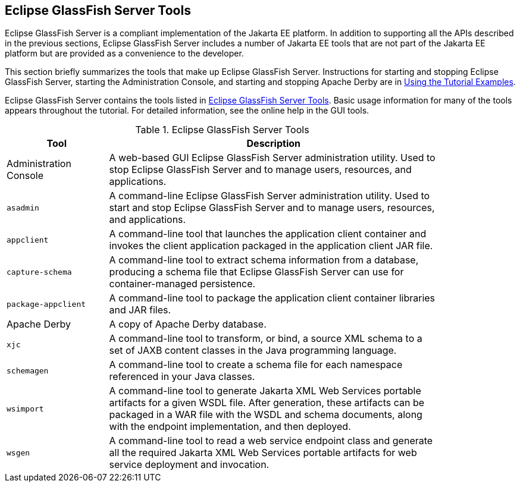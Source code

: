 == Eclipse GlassFish Server Tools

Eclipse GlassFish Server is a compliant implementation of the Jakarta EE platform.
In addition to supporting all the APIs described in the previous sections, Eclipse GlassFish Server includes a number of Jakarta EE tools that are not part of the Jakarta EE platform but are provided as a convenience to the developer.

This section briefly summarizes the tools that make up Eclipse GlassFish Server.
Instructions for starting and stopping Eclipse GlassFish Server, starting the Administration Console, and starting and stopping Apache Derby are in xref:usingexamples/usingexamples.adoc#_using_the_tutorial_examples[Using the Tutorial Examples].

Eclipse GlassFish Server contains the tools listed in <<_glassfish_server_tools>>.
Basic usage information for many of the tools appears throughout the tutorial.
For detailed information, see the online help in the GUI tools.

[[_glassfish_server_tools]]
.Eclipse GlassFish Server Tools
[width="85%" cols="20%,65%"]
|===
|Tool |Description

|Administration Console |A web-based GUI Eclipse GlassFish Server administration utility.
Used to stop Eclipse GlassFish Server and to manage users, resources, and applications.

|`asadmin` |A command-line Eclipse GlassFish Server administration utility.
Used to start and stop Eclipse GlassFish Server and to manage users, resources, and applications.

|`appclient` |A command-line tool that launches the application client container and invokes the client application packaged in the application client JAR file.

|`capture-schema` |A command-line tool to extract schema information from a database, producing a schema file that Eclipse GlassFish Server can use for container-managed persistence.

|`package-appclient` |A command-line tool to package the application client container libraries and JAR files.

|Apache Derby |A copy of Apache Derby database.

|`xjc` |A command-line tool to transform, or bind, a source XML schema to a set of JAXB content classes in the Java programming language.

|`schemagen` |A command-line tool to create a schema file for each namespace referenced in your Java classes.

|`wsimport` |A command-line tool to generate Jakarta XML Web Services portable artifacts for a given WSDL file.
After generation, these artifacts can be packaged in a WAR file with the WSDL and schema documents, along with the endpoint implementation, and then deployed.

|`wsgen` |A command-line tool to read a web service endpoint class and generate all the required Jakarta XML Web Services portable artifacts for web service deployment and invocation.
|===
